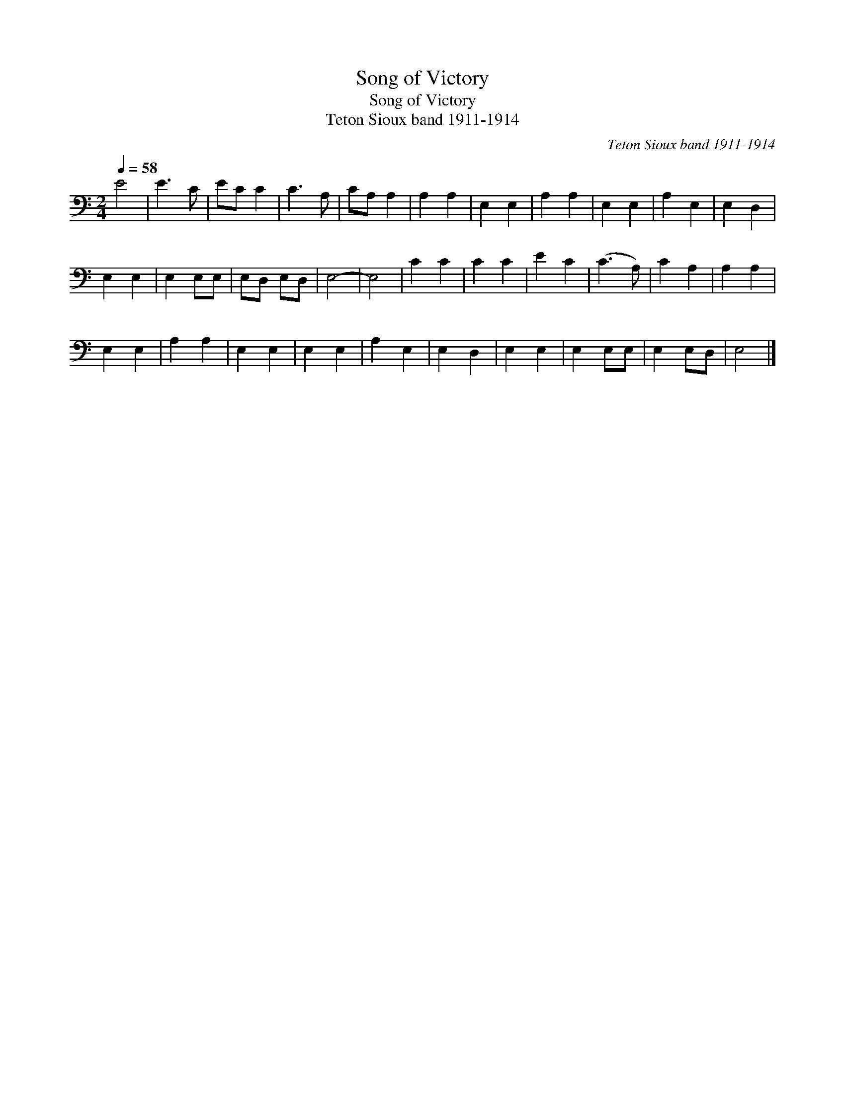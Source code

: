 X:1
T:Song of Victory
T:Song of Victory
T:Teton Sioux band 1911-1914
C:Teton Sioux band 1911-1914
L:1/8
Q:1/4=58
M:2/4
K:C
V:1 bass 
V:1
 E4 | E3 C | EC C2 | C3 A, | CA, A,2 | A,2 A,2 | E,2 E,2 | A,2 A,2 | E,2 E,2 | A,2 E,2 | E,2 D,2 | %11
 E,2 E,2 | E,2 E,E, | E,D, E,D, | E,4- | E,4 | C2 C2 | C2 C2 | E2 C2 | (C3 A,) | C2 A,2 | A,2 A,2 | %22
 E,2 E,2 | A,2 A,2 | E,2 E,2 | E,2 E,2 | A,2 E,2 | E,2 D,2 | E,2 E,2 | E,2 E,E, | E,2 E,D, | E,4 |] %32

